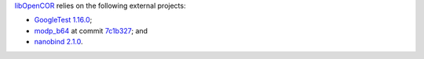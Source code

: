 `libOpenCOR <https://opencor.ws/libopencor/index.html>`__ relies on the following external projects:

- `GoogleTest <https://github.com/google/googletest>`__ `1.16.0 <https://github.com/google/googletest/releases/tag/v1.15.2>`__;
- `modp_b64 <https://chromium.googlesource.com/chromium/src/third_party/modp_b64/>`__ at commit `7c1b327 <https://chromium.googlesource.com/chromium/src/third_party/modp_b64/+/7c1b3276e72757e854b5b642284aa367436a4723>`__; and
- `nanobind <https://github.com/wjakob/nanobind>`__ `2.1.0 <https://github.com/wjakob/nanobind/releases/tag/v2.1.0>`__.
